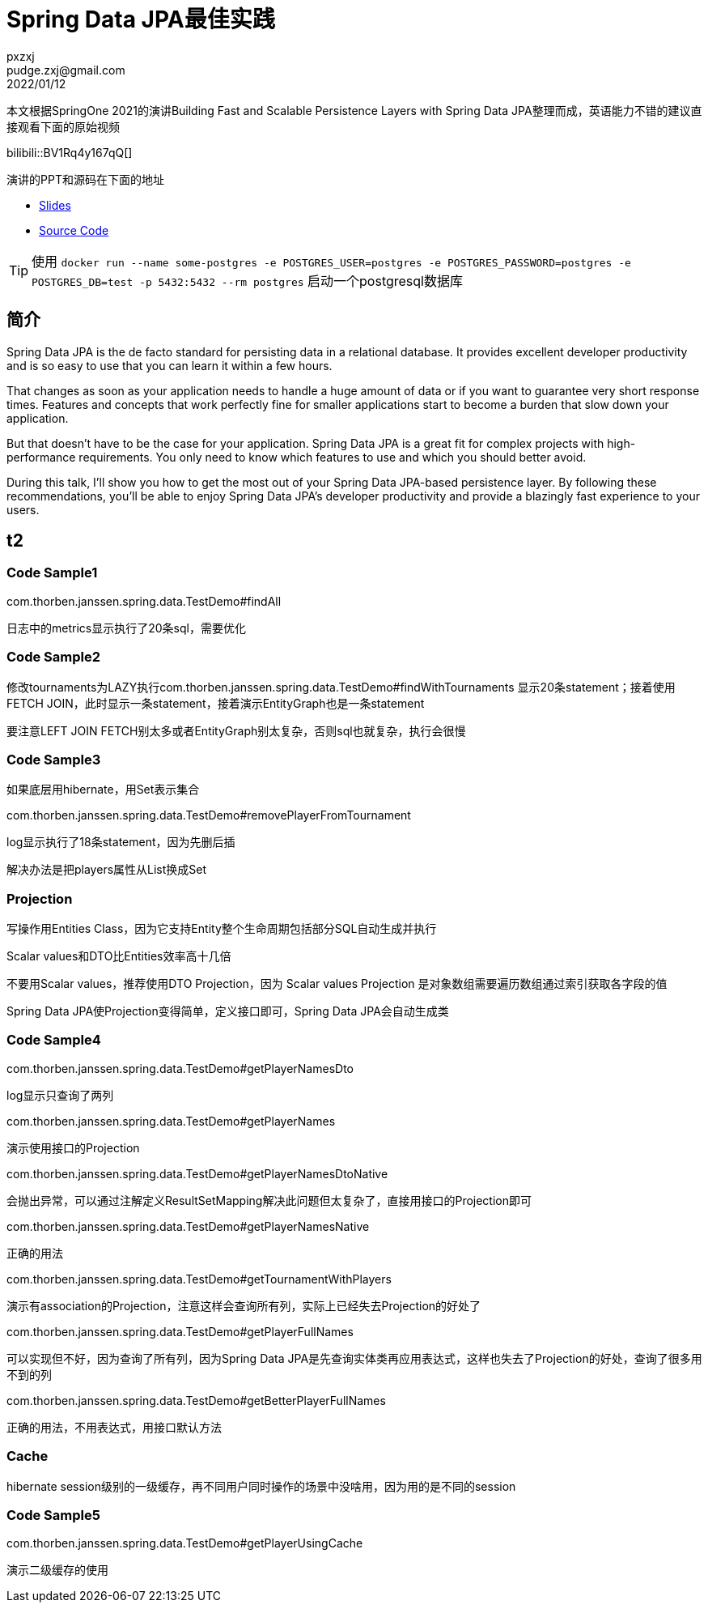 = Spring Data JPA最佳实践
pxzxj; pudge.zxj@gmail.com; 2022/01/12

本文根据SpringOne 2021的演讲Building Fast and Scalable Persistence Layers with Spring Data JPA整理而成，英语能力不错的建议直接观看下面的原始视频

bilibili::BV1Rq4y167qQ[]

演讲的PPT和源码在下面的地址

* https://thorben-janssen.com/wp-content/uploads/talks/Fast%20and%20Scalable%20Persistence%20Layers%20with%20Spring%20Data%20JPA.pdf[Slides]
* https://github.com/thjanssen/Talk-ScalablePersistenceLayersSpringDataJPA[Source Code]

TIP: 使用 `docker run --name some-postgres -e POSTGRES_USER=postgres -e POSTGRES_PASSWORD=postgres -e POSTGRES_DB=test -p 5432:5432 --rm postgres` 启动一个postgresql数据库

== 简介

Spring Data JPA is the de facto standard for persisting data in a relational database. It provides excellent developer productivity and is so easy to use that you can learn it within a few hours.

That changes as soon as your application needs to handle a huge amount of data or if you want to guarantee very short response times. Features and concepts that work perfectly fine for smaller applications start to become a burden that slow down your application.

But that doesn’t have to be the case for your application. Spring Data JPA is a great fit for complex projects with high-performance requirements. You only need to know which features to use and which you should better avoid.

During this talk, I’ll show you how to get the most out of your Spring Data JPA-based persistence layer. By following these recommendations, you’ll be able to enjoy Spring Data JPA’s developer productivity and provide a blazingly fast experience to your users.


== t2

=== Code Sample1
com.thorben.janssen.spring.data.TestDemo#findAll

日志中的metrics显示执行了20条sql，需要优化

=== Code Sample2
修改tournaments为LAZY执行com.thorben.janssen.spring.data.TestDemo#findWithTournaments
显示20条statement；接着使用FETCH JOIN，此时显示一条statement，接着演示EntityGraph也是一条statement

要注意LEFT JOIN FETCH别太多或者EntityGraph别太复杂，否则sql也就复杂，执行会很慢

=== Code Sample3
如果底层用hibernate，用Set表示集合

com.thorben.janssen.spring.data.TestDemo#removePlayerFromTournament

log显示执行了18条statement，因为先删后插

解决办法是把players属性从List换成Set


=== Projection


写操作用Entities Class，因为它支持Entity整个生命周期包括部分SQL自动生成并执行

Scalar values和DTO比Entities效率高十几倍

不要用Scalar values，推荐使用DTO Projection，因为 Scalar values Projection
是对象数组需要遍历数组通过索引获取各字段的值

Spring Data JPA使Projection变得简单，定义接口即可，Spring Data JPA会自动生成类

=== Code Sample4

com.thorben.janssen.spring.data.TestDemo#getPlayerNamesDto

log显示只查询了两列

com.thorben.janssen.spring.data.TestDemo#getPlayerNames

演示使用接口的Projection

com.thorben.janssen.spring.data.TestDemo#getPlayerNamesDtoNative

会抛出异常，可以通过注解定义ResultSetMapping解决此问题但太复杂了，直接用接口的Projection即可

com.thorben.janssen.spring.data.TestDemo#getPlayerNamesNative

正确的用法

com.thorben.janssen.spring.data.TestDemo#getTournamentWithPlayers

演示有association的Projection，注意这样会查询所有列，实际上已经失去Projection的好处了


com.thorben.janssen.spring.data.TestDemo#getPlayerFullNames

可以实现但不好，因为查询了所有列，因为Spring Data JPA是先查询实体类再应用表达式，这样也失去了Projection的好处，查询了很多用不到的列

com.thorben.janssen.spring.data.TestDemo#getBetterPlayerFullNames

正确的用法，不用表达式，用接口默认方法


=== Cache

hibernate session级别的一级缓存，再不同用户同时操作的场景中没啥用，因为用的是不同的session

=== Code Sample5

com.thorben.janssen.spring.data.TestDemo#getPlayerUsingCache

演示二级缓存的使用





